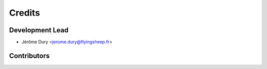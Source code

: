 =======
Credits
=======

Development Lead
----------------

* Jérôme Dury <jerome.dury@flyingsheep.fr>

Contributors
------------

